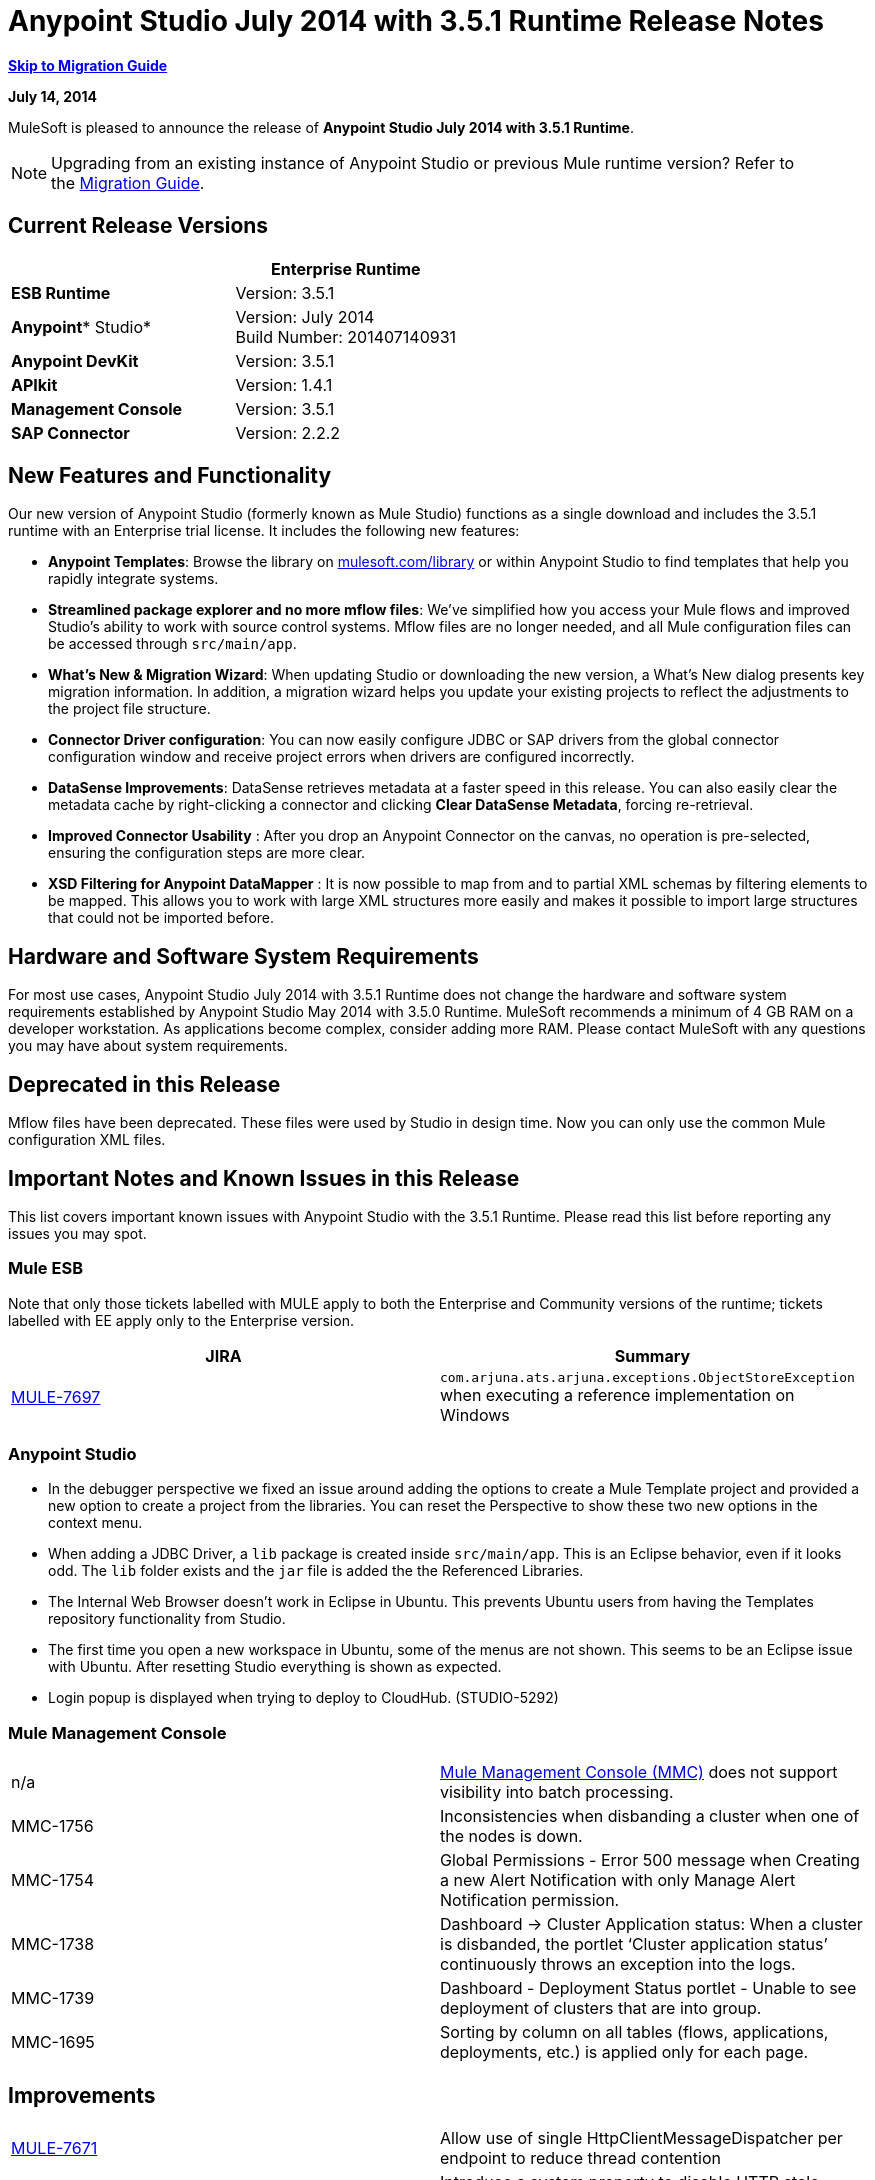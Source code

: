 = Anypoint Studio July 2014 with 3.5.1 Runtime Release Notes
:keywords: release notes, anypoint studio


*<<Migration Guide, Skip to Migration Guide>>*

*July 14, 2014*

MuleSoft is pleased to announce the release of *Anypoint Studio July 2014 with 3.5.1 Runtime*.

[NOTE]
Upgrading from an existing instance of Anypoint Studio or previous Mule runtime version? Refer to the <<Migration Guide>>.

== Current Release Versions

[cols=",",options="header",]
|===
|  |*Enterprise Runtime*
|*ESB Runtime* |Version: 3.5.1
|*Anypoint** Studio* |Version: July 2014 +
Build Number: 201407140931
|*Anypoint DevKit* |Version: 3.5.1
|*APIkit* |Version: 1.4.1
|*Management Console* |Version: 3.5.1
|*SAP Connector* |Version: 2.2.2
|===

== New Features and Functionality

Our new version of Anypoint Studio (formerly known as Mule Studio) functions as a single download and includes the 3.5.1 runtime with an Enterprise trial license. It includes the following new features:

* *Anypoint Templates*: Browse the library on http://mulesoft.com/library[mulesoft.com/library] or within Anypoint Studio to find templates that help you rapidly integrate systems.
* *Streamlined package explorer and no more mflow files*: We’ve simplified how you access your Mule flows and improved Studio’s ability to work with source control systems. Mflow files are no longer needed, and all Mule configuration files can be accessed through `src/main/app`.
* *What’s New & Migration Wizard*: When updating Studio or downloading the new version, a What's New dialog presents key migration information. In addition, a migration wizard helps you update your existing projects to reflect the adjustments to the project file structure.
* *Connector Driver configuration*: You can now easily configure JDBC or SAP drivers from the global connector configuration window and receive project errors when drivers are configured incorrectly.
* *DataSense Improvements*: DataSense retrieves metadata at a faster speed in this release. You can also easily clear the metadata cache by right-clicking a connector and clicking *Clear DataSense Metadata*, forcing re-retrieval.
* *Improved Connector Usability* : After you drop an Anypoint Connector on the canvas, no operation is pre-selected, ensuring the configuration steps are more clear.
* *XSD Filtering for Anypoint DataMapper* : It is now possible to map from and to partial XML schemas by filtering elements to be mapped. This allows you to work with large XML structures more easily and makes it possible to import large structures that could not be imported before.

== Hardware and Software System Requirements

For most use cases, Anypoint Studio July 2014 with 3.5.1 Runtime does not change the hardware and software system requirements established by Anypoint Studio May 2014 with 3.5.0 Runtime. MuleSoft recommends a minimum of 4 GB RAM on a developer workstation. As applications become complex, consider adding more RAM. Please contact MuleSoft with any questions you may have about system requirements.

== Deprecated in this Release

Mflow files have been deprecated. These files were used by Studio in design time. Now you can only use the common Mule configuration XML files.  


== Important Notes and Known Issues in this Release

This list covers important known issues with Anypoint Studio with the 3.5.1 Runtime. Please read this list before reporting any issues you may spot.

=== Mule ESB

Note that only those tickets labelled with MULE apply to both the Enterprise and Community versions of the runtime; tickets labelled with EE apply only to the Enterprise version.

[cols=",",options="header",]
|===
|JIRA |Summary
|https://www.mulesoft.org/jira/browse/MULE-7697[MULE-7697] |`com.arjuna.ats.arjuna.exceptions.ObjectStoreException` when executing a reference implementation on Windows
|===

=== Anypoint Studio

* In the debugger perspective we fixed an issue around adding the options to create a Mule Template project and provided a new option to create a project from the libraries. You can reset the Perspective to show these two new options in the context menu.
* When adding a JDBC Driver, a `lib` package is created inside `src/main/app`. This is an Eclipse behavior, even if it looks odd. The `lib` folder exists and the `jar` file is added the the Referenced Libraries. +
* The Internal Web Browser doesn't work in Eclipse in Ubuntu. This prevents Ubuntu users from having the Templates repository functionality from Studio.
*  The first time you open a new workspace in Ubuntu, some of the menus are not shown. This seems to be an Eclipse issue with Ubuntu. After resetting Studio everything is shown as expected.
*  Login popup is displayed when trying to deploy to CloudHub. (STUDIO-5292)

=== Mule Management Console

[cols="",]
|===
|n/a | http://www.mulesoft.org/documentation/display/current/Mule+Management+Console[Mule Management Console (MMC)] does not support visibility into batch processing.
|MMC-1756 |Inconsistencies when disbanding a cluster when one of the nodes is down.
|MMC-1754 |Global Permissions - Error 500 message when Creating a new Alert Notification with only Manage Alert Notification permission.
|MMC-1738 |Dashboard -> Cluster Application status: When a cluster is disbanded, the portlet ‘Cluster application status’ continuously throws an exception into the logs.
|MMC-1739 |Dashboard - Deployment Status portlet - Unable to see deployment of clusters that are into group.
|MMC-1695 |Sorting by column on all tables (flows, applications, deployments, etc.) is applied only for each page.
|===

== Improvements

[cols=",",]
|===
|https://www.mulesoft.org/jira/browse/MULE-7671[MULE-7671] |Allow use of single HttpClientMessageDispatcher per endpoint to reduce thread contention
|https://www.mulesoft.org/jira/browse/MULE-7669[MULE-7669] |Introduce a system property to disable HTTP stale connection check
|https://www.mulesoft.org/jira/browse/MULE-7666[MULE-7666] |Introduce a system property for configuring HTTP `tcpNoDelay` default
|https://www.mulesoft.org/jira/browse/MULE-7589[MULE-7589] |VM transactions should support multithreading
|https://www.mulesoft.org/jira/browse/MULE-7664[MULE-7664] |Allow size of internal buffer used for copy streams to be customized via system property
|https://www.mulesoft.org/jira/browse/MULE-7656[MULE-7656] |Allow Jetty connector implementation to be customized
|https://www.mulesoft.org/jira/browse/MULE-7637[MULE-7637] |Implement HTTP Outbound performance improvements
|https://www.mulesoft.org/jira/browse/MULE-7615[MULE-7615] |RandomAccessFileQueueStore.getLength() is slow.
|https://www.mulesoft.org/jira/browse/MULE-7576[MULE-7576] |Update apache commons-io to version 2.4
|https://www.mulesoft.org/jira/browse/MULE-7145[MULE-7145] |Redeploy domain when domain config resource is updated
|https://www.mulesoft.org/jira/browse/MULE-7556[MULE-7556] |Add OOTB support in new DB connector for TRUNCATE operation
|https://www.mulesoft.org/jira/browse/EE-3997[EE-3997] |Update apache commons-io to version 2.4
|https://www.mulesoft.org/jira/browse/EE-4017[EE-4017] |Change signature of PrimaryNodeListener registration method
|===

=== Anypoint Studio

[cols="2*",]
|===
|STUDIO-2226|Change the "New - Mule Flow" option to "New - Mule Configuration File"|STUDIO-4192|Cloud Connector: Deselect all default operations|STUDIO-4568|Don't retrieve metadata if connector isn't configured|STUDIO-4612|set variable name should not have expression by default|STUDIO-4667|DB: Improve process of adding DB Driver|STUDIO-4721|New Database: Move bulkMode and streaming attributes to general tab|STUDIO-4781|Connector/Endpoint unification in Studio|STUDIO-4998|Lighten color of disabled "Refresh Metadata" in Datasense Explorer|STUDIO-5127|Templates Repository :: Add Start from Template option to New menu|STUDIO-5128|Templates Repository :: Add Open Template Repository from New Project Window|STUDIO-5129|Templates Repository :: Add Open Template Repository from Welcome Screen|STUDIO-5131|Templates Repository :: Send Mule Studio Instance Unique ID in each repository access|STUDIO-5144|Improve visibility of Mule import options.|STUDIO-5151|Repository: Enable "close window" button in studio browser|STUDIO-5174|Large XSD: validate if the XSD is too large before processing|STUDIO-5197|[mflow-removal] Remove JAXB elements from MuleConfiguration classes|STUDIO-5224|Move Perspective tabs to "Top Right"|STUDIO-5225|Rename "Mule" perspective to "Mule Design"|STUDIO-5226|Create Shortcut Menu|STUDIO-5227|Add Shortcut to jump to palette search box|STUDIO-5230|Rename "Filter" to "Search" in palette|STUDIO-5237|Drivers: Change Button Text|STUDIO-5239|Driver: Add File location to global config screen|STUDIO-5243|Driver: Display message encouraging user to add driver when it is missing|STUDIO-5249|import/export: export fails when there is no message flow editor open.|STUDIO-5256|Reorganize the Package explorer project.xml and library order|STUDIO-5279|With the re-naming of the "Repository" to "Library" we need to update any User facing Text|STUDIO-5299|Change labels for SAP required libraries
|===

== New or Fixed in this Release

=== Mule ESB

 View Fixed Issues

[cols=",",]
|===
|https://www.mulesoft.org/jira/browse/MULE-6355[MULE-6355] |soapVersion ignored on CXF proxy
|https://www.mulesoft.org/jira/browse/MULE-6980[MULE-6980] |jackson-xc wrong version
|https://www.mulesoft.org/jira/browse/MULE-7273[MULE-7273] |Proxy service does not rewrite schema locations in the WSDL
|https://www.mulesoft.org/jira/browse/MULE-7323[MULE-7323] |ExpressionSplitterXPathTestCase has wrong assertions
|https://www.mulesoft.org/jira/browse/MULE-7442[MULE-7442] |Bulk Update fails using a file as a source when the file was generated in Windows due to \r at the end of the line
|https://www.mulesoft.org/jira/browse/MULE-7552[MULE-7552] |Transaction isRollbackOnly() should considered already finished transactions
|https://www.mulesoft.org/jira/browse/MULE-7566[MULE-7566] |FunctionalTestCase method runFlowWithPayloadAndExpect does not pass in payload
|https://www.mulesoft.org/jira/browse/MULE-7573[MULE-7573] |CXF: java.lang.reflect.Method cannot be cast to java.lang.String
|https://www.mulesoft.org/jira/browse/MULE-7574[MULE-7574] |Possible contention on DefaultStreamCloserService.
|https://www.mulesoft.org/jira/browse/MULE-7575[MULE-7575] |Aggregator result has invalid session variables values
|https://www.mulesoft.org/jira/browse/MULE-7586[MULE-7586] |ObjectStoreManager is not disposed when application is undeployed
|https://www.mulesoft.org/jira/browse/MULE-7590[MULE-7590] |NoClassDefFoundError when Mule is started from outside the bin directory
|https://www.mulesoft.org/jira/browse/MULE-7591[MULE-7591] |Mule fails to start if UntilSuccessful has a persistent object store with stored events
|https://www.mulesoft.org/jira/browse/MULE-7592[MULE-7592] |JMS caching-connection-factory doesn't close connections on redeploy
|https://www.mulesoft.org/jira/browse/MULE-7593[MULE-7593] |Scatter-gather throws IllegalStateException when using only one message processor
|https://www.mulesoft.org/jira/browse/MULE-7594[MULE-7594] |Scatter-gather throws exception when using a one-way outbound endpoint.
|https://www.mulesoft.org/jira/browse/MULE-7597[MULE-7597] |scatter gather should require at least two routes
|https://www.mulesoft.org/jira/browse/MULE-7612[MULE-7612] |Database row handler should use column aliases instead of column names
|https://www.mulesoft.org/jira/browse/MULE-7623[MULE-7623] |Change oracle config port type to "http://mulesubstitutableInt[mule:substitutableInt]" in xsd
|https://www.mulesoft.org/jira/browse/MULE-7626[MULE-7626] |NewDatabaseMuleArtifactTestCase fails (test problem)
|https://www.mulesoft.org/jira/browse/MULE-7627[MULE-7627] |CloserService generates debug log message without checking logger state
|https://www.mulesoft.org/jira/browse/MULE-7629[MULE-7629] |Provide a way to preserve the original directory when using moveToDirectory
|https://www.mulesoft.org/jira/browse/MULE-7630[MULE-7630] |FileToByteArray transformer conflicts with ObjectToByteArray
|https://www.mulesoft.org/jira/browse/MULE-7631[MULE-7631] |CopyOnWriteCaseInsensitiveMap KeyIterator class implementation issue
|https://www.mulesoft.org/jira/browse/MULE-7633[MULE-7633] |MuleBaseVariableResolverFactory cannot assume that nextFactory.getVariableResolver() will return null if variables doesn't exist.
|https://www.mulesoft.org/jira/browse/MULE-7638[MULE-7638] |OOM when recovering VM transactions
|https://www.mulesoft.org/jira/browse/MULE-7642[MULE-7642] |Close method for ReceiverFileInputStream should not raise errors if called twice.
|https://www.mulesoft.org/jira/browse/MULE-7650[MULE-7650] |DynamicClassLoader leaking classloaders
|https://www.mulesoft.org/jira/browse/MULE-7653[MULE-7653] |Web service consumer does not send the SOAP action when using version 1.2
|https://www.mulesoft.org/jira/browse/MULE-7659[MULE-7659] |Cookies not sent when there's a % in the path
|https://www.mulesoft.org/jira/browse/MULE-7660[MULE-7660] |Proxy credentials are not being sent if target endpoint doesn't have its own credentials
|https://www.mulesoft.org/jira/browse/MULE-7661[MULE-7661] |org.mule.api.security.tls.TlsConfiguration#getSslContext() no longer visible
|https://www.mulesoft.org/jira/browse/MULE-7662[MULE-7662] |Store procedure detected as DDL when there are no spaces between the \{ and "call"
|https://www.mulesoft.org/jira/browse/MULE-7663[MULE-7663] |tls-default.conf entries are ignored sometimes
|https://www.mulesoft.org/jira/browse/MULE-7667[MULE-7667] |File filter not working when recursing on subfolder
|https://www.mulesoft.org/jira/browse/MULE-7668[MULE-7668] |Continuos redeploy on exception when app file name contains "+"
|https://www.mulesoft.org/jira/browse/MULE-7673[MULE-7673] |DatabaseMuleArtifactTestCase broken after maven changes
|https://www.mulesoft.org/jira/browse/MULE-7674[MULE-7674] |Mule freezes with 100% CPU utilization if accessing a non-existing property
|https://www.mulesoft.org/jira/browse/MULE-7696[MULE-7696] |App specific log file not created on windows
|https://www.mulesoft.org/jira/browse/EE-3999[EE-3999] |JMS Session Pooling Memory Leak
|https://www.mulesoft.org/jira/browse/EE-4001[EE-4001] |Batch job doesn't finish, when the payloads of the processed records are bigger than 512KB.
|https://www.mulesoft.org/jira/browse/EE-4019[EE-4019] |MMC agent's stats consume a lot of memory that is never freed up
|https://www.mulesoft.org/jira/browse/EE-4025[EE-4025] |There is no stack trace when something goes wrong on a batch's commit phase.
|https://www.mulesoft.org/jira/browse/EE-4026[EE-4026] |Thread leak in Batch due to work managers not being reused between job instances
|https://www.mulesoft.org/jira/browse/EE-4027[EE-4027] |Mule fails to start if org.apache.xerces.jaxp.datatype.XMLGregorianCalendarImpl is not in classpath
|https://www.mulesoft.org/jira/browse/EE-4039[EE-4039] |No log message when batch job reaches max failure threshold
|https://www.mulesoft.org/jira/browse/EE-4040[EE-4040] |Exception is not logged if accept record expression fails in batch
|https://www.mulesoft.org/jira/browse/EE-4046[EE-4046] |Legitimate null values from db are filtered out of XML
|https://www.mulesoft.org/jira/browse/EE-4048[EE-4048] |Batch processing changes java.sql.Timestamp object with java.util.Date objects
|https://www.mulesoft.org/jira/browse/EE-4049[EE-4049] |On Complete phase is not invoked when max failed records threshold is reached
|https://www.mulesoft.org/jira/browse/EE-4077[EE-4077] |unconsistent behaviour when using an AbstractMessageTransformer in batch
|https://www.mulesoft.org/jira/browse/EE-4078[EE-4078] |Batch throws NPE when a step uses a filter to stop a record
|https://www.mulesoft.org/jira/browse/EE-4079[EE-4079] |No stack trace when batch logs a non-Mule exception
|https://www.mulesoft.org/jira/browse/EE-4092[EE-4092] |Rate Limiting Policy does not allow any more calls in a small period after the rate is exhausted
|===

=== Anypoint Studio


[cols=",",]
|===
|STUDIO-4289 |DB: Create Editor for Oracle configuration
|STUDIO-4462 |Support MEL auto-completion with DataSense query editor
|STUDIO-4719 |Icons need to be vertically centered with arrows
|STUDIO-4976 |Template repository integration prototype
|STUDIO-5051 |Text isn't centered in label
|STUDIO-5052 |Poll gives a warning about the payload in DataSense Explorer
|STUDIO-5058 |DataSense for watermark not available inside MPs inside a poll element
|STUDIO-5064 |DataSense Explorer DataSense Explorer should update on save
|STUDIO-5067 |Define plan for removing mflows
|STUDIO-5086 |DB: Create Editor for Derby Database
|STUDIO-5102 |Studio Core Cache Mule Servers ClassLoaders to improve DataSense speeds
|STUDIO-5165 |Templates Repository :: Shortcut to open Repository
|STUDIO-5170 |Migration tool for no mflows
|STUDIO-5172 |Database: Show missing Drivers in the problems pane
|STUDIO-5173 |Adding Drivers: support for connectors with Multiple Drivers (SAP)
|STUDIO-5219 |Add a way to reset the whole DataSense/Metadata cache
|STUDIO-5253 |Templates repository :: syntax error when hovering in templates repository icon in tool bar
|STUDIO-3937 |Add new Studio 3.5 plugin to Eclipse marketplace
|STUDIO-5141 |Remove subclipse pre-configured update-site
|STUDIO-5171 |Update ErrorSense screens to be based on mockups
|STUDIO-5176 |Test MUNIT with the mflowless experience
|STUDIO-5248 |Bring color back to deprecated icons
|STUDIO-5259 |Create an Integration Application using last features
|STUDIO-5262 |Build an integration Application
|STUDIO-5268 |Move mule-project.xml to the bottom of the project structure as it was before
|STUDIO-5308 |Update What's New text in wizard and image
|STUDIO-5311 |Change Templates Library URL to production instance
|STUDIO-436 |Endpoints not changing their icons when setting RQ-RS for Composite source and Sub-Flow
|STUDIO-1766 |mflow file is not generated after exporting and importing a project that contains errors in the XML (E.g.: Not having correct namespaces)
|STUDIO-1949 |When two flows were in the same file, when importing project, empty flow file created.
|STUDIO-2295 |Improve the way that Studio validate nested elements
|STUDIO-2529 |Invalid names are allowed in the Data Mapper creation wizard
|STUDIO-2547 |Problem saving project
|STUDIO-2883 |Should not be allowed to add a Poll to a transactional processor
|STUDIO-2884 |Poll processor should not be allowed inside the Rollback and Catch Exception Strategy since it is not legal
|STUDIO-2992 |Datamapper isn't validating last row when it has less columns than header in csv file
|STUDIO-3044 |Magento create-product xml gets broken
|STUDIO-3054 |Validation warning in XPath expression
|STUDIO-3080 |Project Refactoring Exception
|STUDIO-3120 |Changing Server Runtime modifies flow xmls too much, making it hard to diff between versions
|STUDIO-3124 |MuleStudio on Ubuntu 12.04 LTS freezes during startup
|STUDIO-3186 |Unclear error with multiple element mappings
|STUDIO-3243 |DataMapper: encoding is not being updated in the graf when you change it
|STUDIO-3336 |Can not drag unknown message processors around on canvas
|STUDIO-3361 |Support POJO based query builders
|STUDIO-3439 |Out of memory error when parsing query expression
|STUDIO-3516 |Problem drawing the response section when using Composite Source
|STUDIO-3518 |Mule Studio creates a duplicate Mule configuration file.
|STUDIO-3530 |URL for Database Connection definition in DataMapper DB Lookup does not update upon selection
|STUDIO-3563 |Support Enums in DataSense (DM + QueryBuilder)
|STUDIO-3639 |Adding components in flow or sub-flow with java code in the description fails
|STUDIO-3653 |XML message processor attribute marked as an error when its ok
|STUDIO-3659 |Editor let message processors be placed before poll message processor
|STUDIO-3762 |Poll: regression problem with validations
|STUDIO-3831 |JDBC is not creating a minimum classpath to do test connectivity
|STUDIO-3870 |Mflow file marked as modified when having Datasense enabled and changing to another file from same project
|STUDIO-3872 |Connections explorer - Connectors list not displayed correctly when changing between Mflows from same project
|STUDIO-3873 |Connections explorer - When adding a new connector, and changing Mflow file the CC added disappears from the Connnections explorer list
|STUDIO-3920 |One way icon arrow disapears
|STUDIO-3958 |SSL protocol payloadOnly flag value changes in 2-way editing
|STUDIO-3959 |Servlet endpoint has problems with references (Connector and Global Element)
|STUDIO-4048 |After updating plugin, `.mule` file needs to be removed for it to be usable
|STUDIO-4053 |Batch: I shouldn't be able to drop a commit only inside a Batch Step
|STUDIO-4148 |MEL Autocompletion: autocompletion doesn't work inside templates
|STUDIO-4155 |Studio is not updating MFLOW file after change in the corresponding XML
|STUDIO-4160 |DM output objects missing for CMIS operations
|STUDIO-4161 |DM input objects missing for CMIS operations
|STUDIO-4170 |Drag and Drop: I'm able to drop a Batch Commit or Step outside of a Batch Job scope
|STUDIO-4190 |New Widget to select runtimes is not testable
|STUDIO-4317 |XML files are being picked as Mule mflows
|STUDIO-4401 |New DataBase: Generic Config validation error
|STUDIO-4426 |objectStore ref should be optional in UntilSuccessful
|STUDIO-4494 |Studio with 3.3.3 EE and 3.4.2 EE Runtimes, and mavenized pointing to 3.4.2 EE will use 3.3.3 EE
|STUDIO-4503 |Project creation :: Java Model Exception in specific situations
|STUDIO-4523 |Double clicking on a rule in DataMapper generates an error
|STUDIO-4540 |Element in batch:commit cannot be moved to the containing batch:step
|STUDIO-4561 |DataSense throws exception when generating XML view when is pointed to empty schema
|STUDIO-4562 |Unfriendly error message when testing a Database connection without a driver
|STUDIO-4574 |Datasense throws exception when doing database query with simple join
|STUDIO-4615 |DataSense not available in watermark
|STUDIO-4636 |Project name refactor doesn't work with parse-template
|STUDIO-4642 |Payload explorer overlaps connector properties area
|STUDIO-4660 |Cloud connector libraries :: Wrong label version
|STUDIO-4686 |Batch + Poll +New Database + DataMapper:: DataSense metadata propagation shows poll element instead of database operation
|STUDIO-4696 |DataSense not working properly when defining wrong named connector's configuration
|STUDIO-4699 |Debugger exception randomly shows in the console
|STUDIO-4700 |Studio starts multiple apps when starting just one
|STUDIO-4722 |Error running Tutorial app after making change to set payload
|STUDIO-4752 |Studio loses focus in some situations
|STUDIO-4770 |Scatter gather :: debug Breakpoint is not marked
|STUDIO-4819 |Exporting/Deploying a project adds the file mule-app.properties every time
|STUDIO-4901 |studio-maven-plugin is skipping dependencies that are not included in the Mule core
|STUDIO-4902 |Return null for many Workday Hire_Employee ws request call from DM
|STUDIO-4914 |SAP :: xsd and xml details and files are empty when uncheck Output XML
|STUDIO-4930 |'Next Editor' action (Or Command+F6 shortcut in MAC) not displaying correctly the name of open tabs
|STUDIO-4936 |Debugger: It is impossible to attach sources.
|STUDIO-4944 |Autocompletion not working for boolean expressions
|STUDIO-4947 |Maven :: Mavenize :: Concurrent modification exception adding some dependencies
|STUDIO-4950 |SAP :: Error getting Contributions Libs With Dependencies As Classpath
|STUDIO-4951 |Query Editor: When switching from DataSense Query language to native with an invalid query
|STUDIO-4959 |Datamapper :: preview error
|STUDIO-4963 |DataSense: metadata not retrieved when the element does not have return type.
|STUDIO-4966 |Problem when opening CE editors
|STUDIO-4967 |Datamapper :: Error clearing field assignment related to Rule
|STUDIO-4979 |DataSense: Metadata retrieval is executed twice when using a salesforce query operation
|STUDIO-4983 |Add support for JSON to XML transformers
|STUDIO-4986 |New Example Project: the option is not shown in the debugger perspective
|STUDIO-4988 |Batch: Drag and drop problem with commit
|STUDIO-4991 |Populate Maven Repository installs broken commons-cli in local Maven repository
|STUDIO-4992 |DataMapper :: project created in windows :: Backslash not interprated in Mac
|STUDIO-5004 |Problem rendering Composite Source on canvas
|STUDIO-5009 |Tooltip and caption is not properly displayed for element-controller-list elements
|STUDIO-5023 |Drag and Drop: Exception Strategies can not be drop outside of a flow
|STUDIO-5024 |Drag and Drop: If an empty flow has an Exception Strategy you can't drop a poll in it.
|STUDIO-5033 |Datamapper: Input and Output panels need scrollbars when resizing
|STUDIO-5037 |Web Services Consumer - WSDL issue
|STUDIO-5038 |Deploy to CloudHub :: Domain is cleared when writing after the dialog was just opened
|STUDIO-5047 |Debugger: when stopping in a Message Processor that uses OAuth and pressing F6 you get an NPE
|STUDIO-5048 |Problem adding Microsoft Dynamics CRM and Microsoft Dynamics CRM On-Premise connector libraries to the classpath
|STUDIO-5049 |APIKit :: apikit:mapping-exception-strategy shows as an Unknown element
|STUDIO-5059 |Validations in Studio work randomly
|STUDIO-5060 |Failed to execute runnable when opening Studio
|STUDIO-5063 |HTTP: Edit Connector button doesn't work
|STUDIO-5071 |WSC :: After changing a WSDL that cannot be parsed, the WSC does not take into account the changes
|STUDIO-5072 |WSC :: port and address fields filled with old wsdl data
|STUDIO-5073 |Data Mapper Should Not Hang with big structures
|STUDIO-5088 |NPE When Mule builder try to regenerate flows
|STUDIO-5089 |Cloud connector operations being shown as unknown elements in certain circumstances
|STUDIO-5091 |Flow Reference should propagate metadata to referenced flow
|STUDIO-5092 |Salesforce connector :: Query language :: problem with message dialog
|STUDIO-5094 |Studio it's working very slow when having big projects
|STUDIO-5096 |Batch Ref Should support Data Sense
|STUDIO-5099 |Choice Should Propagate Metadata
|STUDIO-5111 |Groovy Component: NPE when validating groovy script
|STUDIO-5116 |New Database: Oracle and Derby are not listed when creating a new Connector Config from the Database MP
|STUDIO-5117 |Global Elements are not working
|STUDIO-5118 |Exception Strategies: ClastCastException with Mapping Strategy
|STUDIO-5122 |Mule Studio SAVE is slow
|STUDIO-5123 |Invalid validation for empty attributes
|STUDIO-5132 |.mflow removal - Remove .mflow files from project editor, generate .mflow model in memory.
|STUDIO-5133 |Batch: You can drag a batch step into a splitter figure.
|STUDIO-5137 |Oracle Database: when configuring the Bean or URL options, user and password attributes are added to the XML
|STUDIO-5138 |set-variable validation for empty value is wrong
|STUDIO-5140 |When the Mule project server referenced in mule-project.xml is not present, default to the most recent one.
|STUDIO-5143 |DataMapper: ClassNotFound Exception when creating mapping from Pojo to Pojo
|STUDIO-5145 |ErrorSense: problem when closing project
|STUDIO-5146 |Templates repository :: UnknownHostException :: When internet connection is lost
|STUDIO-5147 |Templates repository :: java.lang.IllegalArgumentException :: when URL is invalid
|STUDIO-5167 |Create New Project wizard :: Scroll bar in windows
|STUDIO-5168 |Remove Mflows :: NPE when creating a project in an empty workspace
|STUDIO-5169 |Remove Mflows :: String index out of range: 0
|STUDIO-5179 |Endpoints :: Unexpected error while opening editor
|STUDIO-5180 |Close project :: Project Resource is not open :: project with package and class
|STUDIO-5181 |NPE when creating a Mule Configuration File without a project created in the workspace
|STUDIO-5184 |NPE :: Error during status handling
|STUDIO-5186 |DataMapper :: Copy structure :: from input :: cannot be cancelled
|STUDIO-5187 |DataMapper :: XML filter :: Father can be unchecked without uncheck child
|STUDIO-5188 |Datamapper :: copy from input does not copy the elements filtered
|STUDIO-5189 |Problem with xml-only-soap-web-service Example
|STUDIO-5190 |Mflowless: problem when importing a project from external location that has mflows.
|STUDIO-5191 |studio:studio maven plugin is throwing NPEs with newer versions than latest released
|STUDIO-5192 |Open flow from a flow ref: if you change the reference to a flow and press F3 it doesn't work until you refresh the focus
|STUDIO-5194 |Mflowless :: NPE when creating project
|STUDIO-5196 |DataMapper :: NPE when clicking in From output -> Copy structure
|STUDIO-5198 |Mflows removal: when importing a project with General > Import that had mflows, the user should be warned and the project should be migrated
|STUDIO-5199 |Problem with Error Markers
|STUDIO-5200 |Datasense: NPE when trying to retrieve metadata in Database
|STUDIO-5201 |Problem with validation in Examples
|STUDIO-5202 |Move Exception Mapping to Error Handling and change the icon
|STUDIO-5204 |No Operation: when changing the runtime the icon should be shown as unknown
|STUDIO-5206 |Assertion Error when saving a Mule config
|STUDIO-5208 |Problem with Validations
|STUDIO-5209 |Poll :: When dragging and element after a poll, sometimes is lost
|STUDIO-5211 |Widget is disposed :: when changing from one editor to another
|STUDIO-5212 |Misspelled error in DataMapper Message
|STUDIO-5213 |Default folder opened should be src/main/app instead of src/test/resources
|STUDIO-5214 |DataMapper :: Warning details message is not displayed correctly
|STUDIO-5217 |Add MySQL Driver to Salesforce to Database template project
|STUDIO-5221 |Add Quote String Character To CSV
|STUDIO-5222 |Mule Studio project specific context menu options displayed on Java and other non-Studio projects context menus
|STUDIO-5231 |Problem when creating Salesforce to Database Example
|STUDIO-5232 |When clicking in error pane Database and some flows disappear from canvas
|STUDIO-5240 |WS Consumer failing to create mapping
|STUDIO-5242 |The repository should not be in a modal window so that it can be interacted with and the rest of studio at the same time.
|STUDIO-5244 |Arrow pointing in the wrong direction and Batch On Complete phase disappeared
|STUDIO-5246 |NPE when moving a config file from one folder to another
|STUDIO-5247 |NPE using templates
|STUDIO-5251 |Invalid folder structure when importing
|STUDIO-5254 |Import External Project without copying to Workspace does not add src/main/app as source folder
|STUDIO-5261 |Help :: DefinitionNotFoundException
|STUDIO-5266 |Cannot correctly import projects that have drivers added
|STUDIO-5267 |Problem when importing an old project
|STUDIO-5271 |Problem when opening an old workspace that has projects with mflows
|STUDIO-5276 |Batch :: org.mule.tooling.core.module.DefinitionNotFoundException
|STUDIO-5277 |org.eclipse.swt.SWTException: Widget is disposed
|STUDIO-5280 |Problem when trying to launch an application with all the files closed
|STUDIO-5285 |Delete file :: Cannot initialize the editor
|STUDIO-5286 |DataMapper :: URL "Common.xsd" is not well-formed
|STUDIO-5288 |Database Driver :: When selecting driver for the first time, it is not recognized
|STUDIO-5289 |NPE when exporting a project that is building
|STUDIO-5293 |Assertion error when having a non parseable Mule config XML
|STUDIO-5294 |Test Connection fails when you create a Connector from the Connection Explorer after creating a project
|STUDIO-5295 |Name fields for global elements should not offer any form of autocompletion.
|STUDIO-5296 |Manual "Refresh Metadata" action not working
|STUDIO-5305 |Error saving DataSense caches running with Java 8
|STUDIO-5306 |Use correct capitalisation for menues
|===

== Migration Guide

This section presents configuration considerations you may want to adjust when migrating from a previous version of a Mule runtime, or previous version of Studio. mailto:support@mulesoft.com[Contact MuleSoft] if you have a question about a specific migration activity or concern.

To migrate from a previous version of Studio, use *Help > Check for Updates.*

=== Migrating to the Latest Version

*With Anypoint Studio: * To migrate from the May 2014 version of *Anypoint Studio* , you can visit *Help* > *Install New Software* to upgrade to this version.  

If you update Studio from the May 2014 version to the July 2014 version and don't update the APIKit component, you may encounter errors when running an application. Make sure you also update the APIkit extension via the update site.

If you update Studio from the May 2014 version to the July 2014 version  and want to use the latest ESB Runtime 3.5.1, you need to install it manually, since the Sutdio update doesn't also update to the 3.5.1 runtime. Once you update Studio, go to *Help > Install New Software* and install the 3.5.1 runtime from the Anypoint Studio Update Site (http://studio.mulesoft.org/r3/updates).

To migrate from older versions than the May 2014 release of Anypoint Studio, please download and install the current version from  http://www.mulesoft.com/platform/soa/mule-esb-open-source-esb[www.mulesoft.com] or the http://www.mulesoft.com/support-login[Customer Portal].

If you wish to install a previous runtime or a community runtime, follow the instructions to link:/mule-user-guide/v/3.7/adding-community-runtime[add additional runtimes] to your new instance of Studio.

*Without Anypoint Studio: * To migrate from a previous version of Mule ESB standalone, download and install Mule ESB from http://www.mulesoft.com/platform/soa/mule-esb-open-source-esb[www.mulesoft.com] or the http://www.mulesoft.com/support-login[Customer Portal]. 

=== Importing Projects Built in an Older Version

To import existing projects into the current version, create a new workspace in Anypoint Studio, then import any existing projects into your new workspace.

In this new version of Studio there is an important difference in the file structure of a project: `.mflow` files (and the `/flows` folder they sit in) no longer exist; instead, `.xml` files (that sit in the folder `src/main/app` folder) now contain flow information. As a result, when opening an old workspace after updating to the current version of Studio, users see a pop up dialog instructing to remove the `mflow` files and the `flows` folder. Studio automatically removes the files after the user confirms this.

image:/documentation/download/attachments/122751914/mflow.png?version=1&modificationDate=1405546058199[image]

*Without Anypoint Studio*: In this case,  you must manually delete any `.mflow` files in your existing projects and move the `.xml` files to the new required location in the `src/main/app` folder.

=== Migrating to the Latest Version of Mule Management Console

The current version of MMC requires migration steps that vary according to the version and setup of the MMC you are migrating from. Please either perform a clean install or follow the steps targeted to your current version in the instructions for link:/mule-management-console/v/3.7/upgrading-the-management-console[Upgrading the Management Console].

MMC can now be deployed in two different "flavors", both as a `.war` file or as a `.ear` file. The `.ear` file is necessary for Weblogic servers, which don't support MMC as a `.war`; the `.war` file is recommended for all servers that support it.


== Support Resources

* Refer to MuleSoft’s http://www.mulesoft.org/documentation/display/current/Home[MuleSoft Documentation] for instructions on how to use the new features and improved functionality in Anypoint Studio with 3.5.1 Runtime.
* Access MuleSoft’s http://forum.mulesoft.org/mulesoft[Forum] to pose questions and get help from Mule’s broad community of users.
* To access MuleSoft’s expert support team, http://www.mulesoft.com/mule-esb-subscription[subscribe] to Mule ESB Enterprise and log in to MuleSoft’s http://www.mulesoft.com/support-login[Customer Portal].
